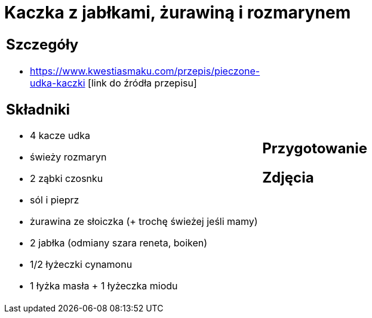 = Kaczka z jabłkami, żurawiną i rozmarynem

[cols=".<a,.<a"]
[frame=none]
[grid=none]
|===
|
== Szczegóły
* https://www.kwestiasmaku.com/przepis/pieczone-udka-kaczki [link do źródła przepisu]

== Składniki
* 4 kacze udka
* świeży rozmaryn
* 2 ząbki czosnku
* sól i pieprz
* żurawina ze słoiczka (+ trochę świeżej jeśli mamy)
* 2 jabłka (odmiany szara reneta, boiken)
* 1/2 łyżeczki cynamonu
* 1 łyżka masła + 1 łyżeczka miodu
|
== Przygotowanie

== Zdjęcia
|===
